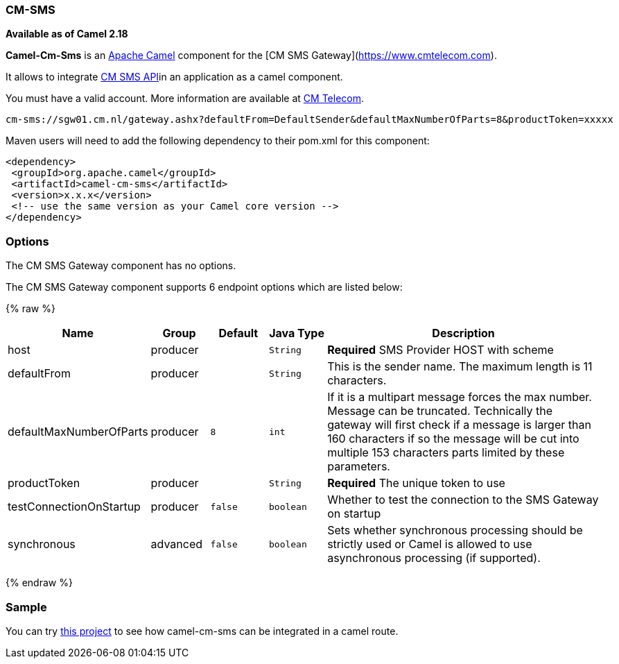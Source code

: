 [[CM-SMS]]
CM-SMS
~~~~~~

*Available as of Camel 2.18*

*Camel-Cm-Sms* is an http://camel.apache.org/[Apache Camel] component 
for the [CM SMS Gateway](https://www.cmtelecom.com). 

It allows to integrate https://dashboard.onlinesmsgateway.com/docs[CM SMS API]in an application as a camel component. 

You must have a valid account.  More information are available at https://www.cmtelecom.com/support[CM Telecom].

[source,java]
-------------------------------
cm-sms://sgw01.cm.nl/gateway.ashx?defaultFrom=DefaultSender&defaultMaxNumberOfParts=8&productToken=xxxxx
-------------------------------

Maven users will need to add the following dependency to their pom.xml
for this component:

[source,xml]
---------------------------------------------------------
<dependency>
 <groupId>org.apache.camel</groupId>
 <artifactId>camel-cm-sms</artifactId>
 <version>x.x.x</version>
 <!-- use the same version as your Camel core version -->
</dependency>
---------------------------------------------------------

[[CM-SMS-Options]]
Options
~~~~~~~


// component options: START
The CM SMS Gateway component has no options.
// component options: END



// endpoint options: START
The CM SMS Gateway component supports 6 endpoint options which are listed below:

{% raw %}
[width="100%",cols="2,1,1m,1m,5",options="header"]
|=======================================================================
| Name | Group | Default | Java Type | Description
| host | producer |  | String | *Required* SMS Provider HOST with scheme
| defaultFrom | producer |  | String | This is the sender name. The maximum length is 11 characters.
| defaultMaxNumberOfParts | producer | 8 | int | If it is a multipart message forces the max number. Message can be truncated. Technically the gateway will first check if a message is larger than 160 characters if so the message will be cut into multiple 153 characters parts limited by these parameters.
| productToken | producer |  | String | *Required* The unique token to use
| testConnectionOnStartup | producer | false | boolean | Whether to test the connection to the SMS Gateway on startup
| synchronous | advanced | false | boolean | Sets whether synchronous processing should be strictly used or Camel is allowed to use asynchronous processing (if supported).
|=======================================================================
{% endraw %}
// endpoint options: END


[[CM-SMS-Sample]]
Sample
~~~~~~

You can try https://github.com/oalles/camel-cm-sample[this project] to see how camel-cm-sms can be integrated in a camel route. 
